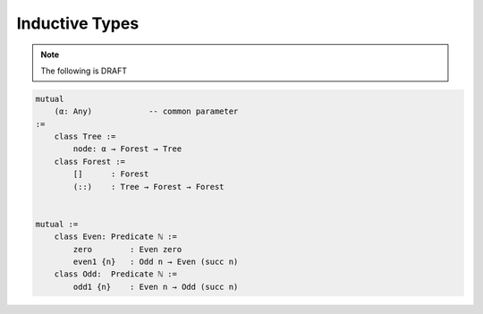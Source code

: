 ****************************************
Inductive Types
****************************************

.. note::
    The following is DRAFT



.. code-block::

    mutual
        (α: Any)            -- common parameter
    :=
        class Tree :=
            node: α → Forest → Tree
        class Forest :=
            []      : Forest
            (::)    : Tree → Forest → Forest


    mutual :=
        class Even: Predicate ℕ :=
            zero        : Even zero
            even1 {n}   : Odd n → Even (succ n)
        class Odd:  Predicate ℕ :=
            odd1 {n}    : Even n → Odd (succ n)
